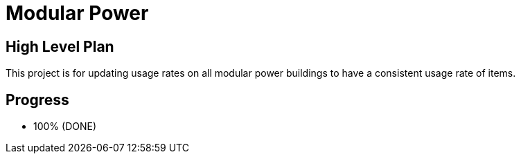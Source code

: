= Modular Power

== High Level Plan

This project is for updating usage rates on all modular power buildings to have a consistent usage rate of items.

== Progress

* 100% (DONE)